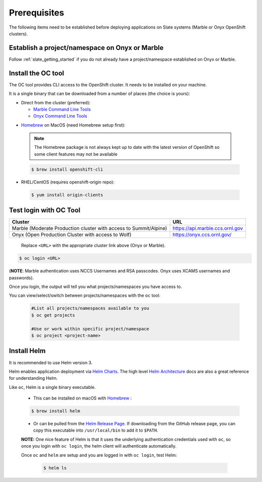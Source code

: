 .. _prerequisites:

*************
Prerequisites
*************
 
The following items need to be established before deploying applications on
Slate systems (Marble or Onyx OpenShift clusters).

Establish a project/namespace on Onyx or Marble
-----------------------------------------------

Follow :ref:`slate_getting_started` if you do not already have a
project/namespace established on Onyx or Marble.

Install the OC tool
-------------------

The OC tool provides CLI access to the OpenShift cluster. It needs to be
installed on your machine.

It is a single binary that can be downloaded from a number of places (the
choice is yours):

* Direct from the cluster (preferred):

  * `Marble Command Line Tools <https://console-openshift-console.apps.marble.ccs.ornl.gov/command-line-tools>`_

  * `Onyx Command Line Tools <https://console-openshift-console.apps.onyx.ccs.ornl.gov/command-line-tools>`_

- `Homebrew <https://brew.sh/>`_ on MacOS (need Homebrew setup first): 

 .. note::

     The Homebrew package is not always kept up to date with the latest version
     of OpenShift so some client features may not be available

 .. code-block:: bash

     $ brew install openshift-cli 

- RHEL/CentOS (requires openshift-origin repo):

 .. code-block:: bash

     $ yum install origin-clients


Test login with OC Tool
-----------------------

+-----------------------------------------------------------------------------+--------------------------------------+
| Cluster                                                                     | URL                                  |
+=============================================================================+======================================+
|  Marble (Moderate Production cluster with access to Summit/Alpine)          | `<https://api.marble.ccs.ornl.gov>`_ |
+-----------------------------------------------------------------------------+--------------------------------------+
|  Onyx   (Open Production Cluster with access to Wolf)                       | `<https://onyx.ccs.ornl.gov/>`_      |
+-----------------------------------------------------------------------------+--------------------------------------+

 Replace ``<URL>`` with the appropriate cluster link above (Onyx or Marble).

.. code-block:: bash

   $ oc login <URL>

(**NOTE**: Marble authentication uses NCCS Usernames and RSA passcodes. Onyx
uses XCAMS usernames and passwords).

Once you login, the output will tell you what projects/namespaces you have
access to. 

You can view/select/switch between projects/namespaces with the ``oc`` tool:

 .. code-block:: bash
    
    #List all projects/namespaces available to you
    $ oc get projects

    #Use or work within specific project/namespace
    $ oc project <project-name>

Install Helm
------------

It is recommended to use Helm version 3. 

Helm enables application deployment via `Helm Charts
<https://helm.sh/docs/topics/charts/>`_. The high level `Helm Architecture
<https://helm.sh/docs/topics/architecture/>`_ docs are also a great reference
for understanding Helm.

Like ``oc``, Helm is a single binary executable. 

 - This can be installed on macOS with `Homebrew <https://brew.sh/>`_ : 
 
 .. code-block:: bash 

     $ brew install helm

 - Or can be pulled from the `Helm Release Page
   <https://github.com/helm/helm/releases>`_. If downloading from the GitHub
   release page, you can copy this executable into ``/usr/local/bin`` to add it to
   ``$PATH``.

 **NOTE:** One nice feature of Helm is that it uses the underlying
 authentication credentials used with ``oc``, so once you login with ``oc login``,
 the helm client will authenticate automatically.

 Once ``oc`` and ``helm`` are setup and you are logged in with ``oc login``, test Helm:

  .. code-block:: bash

     $ helm ls
